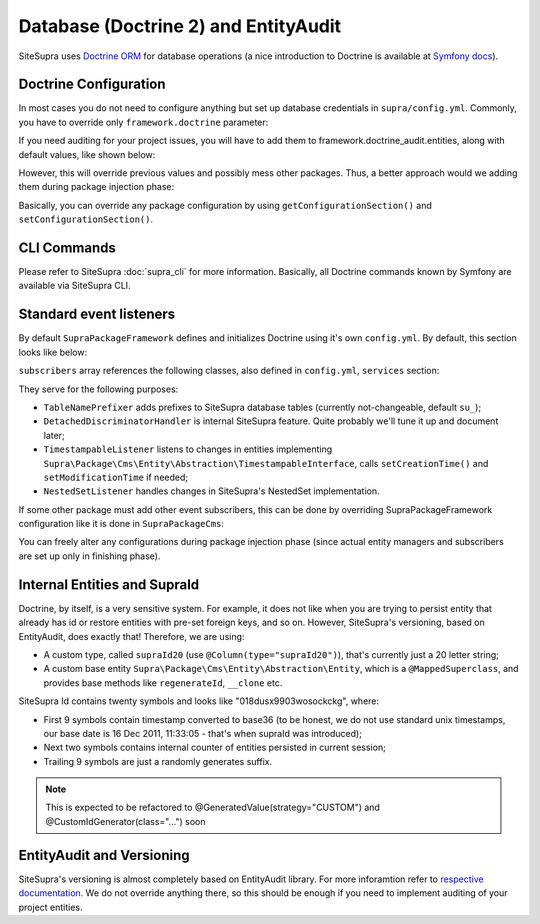 .. index::
    single: Doctrine
    single: EntityAudit
    single: Internals; Database

Database (Doctrine 2) and EntityAudit
=====================================

SiteSupra uses `Doctrine ORM <http://www.doctrine-project.org/>`_ for database operations (a nice introduction to Doctrine is
available at `Symfony docs <http://symfony.com/doc/current/book/doctrine.html>`_).

..
  However, SiteSupra supports content versioning, which is implemented using `EntityAudit library <https://github.com/simplethings/EntityAudit>`_.

  This implies some interesting features, such as abstract entities, custom id generation and some other things that will
  be covered in this article.

Doctrine Configuration
----------------------

In most cases you do not need to configure anything but set up database credentials in ``supra/config.yml``. Commonly,
you have to override only ``framework.doctrine`` parameter:

.. code-block:: yaml
    :linenos:

    framework:
        doctrine:
            credentials:
                hostname: localhost
                username: root
                password: ~
                charset: utf8
                database: supra9


If you need auditing for your project issues, you will have to add them to framework.doctrine_audit.entities, along with
default values, like shown below:

.. code-block:: yaml
    :linenos:

    framework:
        doctrine_audit:
            entities:
                Supra\Package\Cms\Entity\Abstraction\Localization
                Supra\Package\Cms\Entity\Abstraction\AbstractPage
                Supra\Package\Cms\Entity\Page
                Supra\Package\Cms\Entity\GroupPage
                Supra\Package\Cms\Entity\Template
                Supra\Package\Cms\Entity\PageLocalization
                Supra\Package\Cms\Entity\PageLocalizationPath
                Supra\Package\Cms\Entity\TemplateLocalization
                Supra\Package\Cms\Entity\Abstraction\Block
                Supra\Package\Cms\Entity\Abstraction\PlaceHolder
                Supra\Package\Cms\Entity\PagePlaceHolder
                Supra\Package\Cms\Entity\TemplatePlaceHolder
                Supra\Package\Cms\Entity\PageBlock
                Supra\Package\Cms\Entity\TemplateBlock
                Supra\Package\Cms\Entity\BlockProperty
                Supra\Package\Cms\Entity\BlockPropertyMetadata
                Supra\Package\Cms\Entity\ReferencedElement\LinkReferencedElement
                Supra\Package\Cms\Entity\ReferencedElement\ImageReferencedElement
                Supra\Package\Cms\Entity\ReferencedElement\ReferencedElementAbstract
                Package\MyCustomPackage\Entity\CustomAuditedEntity

However, this will override previous values and possibly mess other packages. Thus, a better approach would we adding them
during package injection phase:

.. code-block:: php
    :linenos:

    <?php

    public function inject(ContainerInterface $container)
    {
        $frameworkConfiguration = $container->getApplication()->getConfigurationSection('framework');

        //add audited entities
        $frameworkConfiguration['doctrine_audit']['entities'] = array_merge(
            $frameworkConfiguration['doctrine_audit']['entities'],
            array(
                'Package\MyCustomPackage\Entity\CustomAuditedEntity',
            )
        );

        $container->getApplication()->setConfigurationSection('framework', $frameworkConfiguration);
    }

Basically, you can override any package configuration by using ``getConfigurationSection()`` and ``setConfigurationSection()``.

CLI Commands
------------

Please refer to SiteSupra :doc:`supra_cli` for more information. Basically, all Doctrine commands known by Symfony are available via SiteSupra CLI.

Standard event listeners
------------------------

By default ``SupraPackageFramework`` defines and initializes Doctrine using it's own ``config.yml``. By default, this
section looks like below:

.. code-block:: yaml
    :linenos:

    doctrine:
        event_managers:
            public:
                subscribers:
                    - supra.doctrine.event_subscriber.table_name_prefixer
                    - supra.doctrine.event_subscriber.detached_discriminator_handler
                    - supra.doctrine.event_subscriber.nested_set_listener
                    - supra.doctrine.event_subscriber.timestampable

``subscribers`` array references the following classes, also defined in ``config.yml``, ``services`` section:

.. code-block:: yaml
    :linenos:

    services:
        supra.doctrine.event_subscriber.table_name_prefixer:
            class: \Supra\Core\Doctrine\Subscriber\TableNamePrefixer
            parameters: ['su_', '']
        supra.doctrine.event_subscriber.detached_discriminator_handler:
            class: \Supra\Core\Doctrine\Subscriber\DetachedDiscriminatorHandler
        supra.doctrine.event_subscriber.timestampable:
            class: \Supra\Package\Framework\Doctrine\Subscriber\TimestampableListener
        supra.doctrine.event_subscriber.nested_set_listener:
            class: \Supra\Core\NestedSet\Listener\NestedSetListener

They serve for the following purposes:

* ``TableNamePrefixer`` adds prefixes to SiteSupra database tables (currently not-changeable, default ``su_``);
* ``DetachedDiscriminatorHandler`` is internal SiteSupra feature. Quite probably we'll tune it up and document later;
* ``TimestampableListener`` listens to changes in entities implementing ``Supra\Package\Cms\Entity\Abstraction\TimestampableInterface``, calls ``setCreationTime()`` and ``setModificationTime`` if needed;
* ``NestedSetListener`` handles changes in SiteSupra's NestedSet implementation.

If some other package must add other event subscribers, this can be done by overriding SupraPackageFramework configuration
like it is done in ``SupraPackageCms``:

.. code-block:: php
    :linenos:

    <?php

    public function inject(ContainerInterface $container)
    {
        //setting up doctrine
        $frameworkConfiguration = $container->getApplication()->getConfigurationSection('framework');

        $frameworkConfiguration['doctrine']['event_managers']['public'] = array_merge_recursive(
            $frameworkConfiguration['doctrine']['event_managers']['public'],
            array(
                'subscribers' => array(
                    'supra.cms.file_storage.event_subscriber.file_path_change_listener',
                    'supra.cms.pages.event_subscriber.page_path_generator',
                    'supra.cms.pages.event_subscriber.image_size_creator_listener',
                )
            )
        );

        $container->getApplication()->setConfigurationSection('framework', $frameworkConfiguration);
    }

You can freely alter any configurations during package injection phase (since actual entity managers and
subscribers are set up only in finishing phase).

Internal Entities and SupraId
-----------------------------

Doctrine, by itself, is a very sensitive system. For example, it does not like when you are trying to persist entity that
already has id or restore entities with pre-set foreign keys, and so on. However, SiteSupra's versioning, based on
EntityAudit, does exactly that! Therefore, we are using:

* A custom type, called ``supraId20`` (use ``@Column(type="supraId20")``), that's currently just a 20 letter string;
* A custom base entity ``Supra\Package\Cms\Entity\Abstraction\Entity``, which is a ``@MappedSuperclass``, and provides base methods like ``regenerateId``, ``__clone`` etc.

SiteSupra Id contains twenty symbols and looks like "018dusx9903wosockckg", where:

* First 9 symbols contain timestamp converted to base36 (to be honest, we do not use standard unix timestamps, our base date is 16 Dec 2011, 11:33:05 - that's when supraId was introduced);
* Next two symbols contains internal counter of entities persisted in current session;
* Trailing 9 symbols are just a randomly generates suffix.

.. note::

    This is expected to be refactored to @GeneratedValue(strategy="CUSTOM") and @CustomIdGenerator(class="...") soon

EntityAudit and Versioning
--------------------------

SiteSupra's versioning is almost completely based on EntityAudit library. For more inforamtion refer to `respective documentation <https://github.com/simplethings/EntityAudit>`_.
We do not override anything there, so this should be enough if you need to implement auditing of your project entities.
